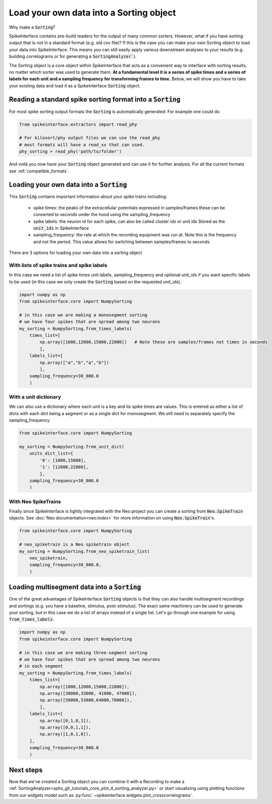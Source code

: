 Load your own data into a Sorting object
========================================

Why make a :code:`Sorting`?

SpikeInterface contains pre-build readers for the output of many common sorters.
However, what if you have sorting output that is not in a standard format (e.g.
old csv file)? If this is the case you can make your own Sorting object to load
your data into SpikeInterface. This means you can still easily apply various
downstream analyses to your results (e.g. building correlograms or for generating
a :code:`SortingAnalyzer``).

The Sorting object is a core object within SpikeInterface that acts as a convenient
way to interface with sorting results, no matter which sorter was used to generate
them. **At a fundamental level it is a series of spike times and a series of labels
for each unit and a sampling frequency for transforming frames to time.** Below, we will show you have
to take your existing data and load it as a SpikeInterface :code:`Sorting` object.


Reading a standard spike sorting format into a :code:`Sorting`
--------------------------------------------------------------

For most spike sorting output formats the :code:`Sorting` is automatically generated. For example one could do

.. code-block:: python

    from spikeinterface.extractors import read_phy

    # For kilosort/phy output files we can use the read_phy
    # most formats will have a read_xx that can used.
    phy_sorting = read_phy('path/to/folder')

And voilà you now have your :code:`Sorting` object generated and can use it for further analysis. For all the
current formats see :ref:`compatible_formats`.



Loading your own data into a :code:`Sorting`
--------------------------------------------


This :code:`Sorting` contains important information about your spike trains including:

  * spike times: the peaks of the extracellular potentials expressed in samples/frames these can
    be converted to seconds under the hood using the sampling_frequency
  * spike labels: the neuron id for each spike, can also be called cluster ids or unit ids
    Stored as the :code:`unit_ids` in SpikeInterface
  * sampling_frequency: the rate at which the recording equipment was run at. Note this is the
    frequency and not the period. This value allows for switching between samples/frames to seconds


There are 3 options for loading your own data into a sorting object

With lists of spike trains and spike labels
^^^^^^^^^^^^^^^^^^^^^^^^^^^^^^^^^^^^^^^^^^^

In this case we need a list of spike times unit labels, sampling_frequency and optional unit_ids
if you want specific labels to be used (in this case we only create the :code:`Sorting` based on
the requested unit_ids).

.. code-block:: python

    import numpy as np
    from spikeinterface.core import NumpySorting

    # in this case we are making a monosegment sorting
    # we have four spikes that are spread among two neurons
    my_sorting = NumpySorting.from_times_labels(
        times_list=[
            np.array([1000,12000,15000,22000])   # Note these are samples/frames not times in seconds
            ],
        labels_list=[
            np.array(["a","b","a","b"])
            ],
        sampling_frequency=30_000.0
        )


With a unit dictionary
^^^^^^^^^^^^^^^^^^^^^^

We can also use a dictionary where each unit is a key and its spike times are values.
This is entered as either a list of dicts with each dict being a segment or as a single
dict for monosegment. We still need to separately specify the sampling_frequency

.. code-block:: python

    from spikeinterface.core import NumpySorting

    my_sorting = NumpySorting.from_unit_dict(
        units_dict_list={
            '0': [1000,15000],
            '1': [12000,22000],
            },
        sampling_frequency=30_000.0
        )


With Neo SpikeTrains
^^^^^^^^^^^^^^^^^^^^

Finally since SpikeInterface is tightly integrated with the Neo project you can create
a sorting from :code:`Neo.SpikeTrain` objects. See :doc:`Neo documentation<neo:index>` for more information on
using :code:`Neo.SpikeTrain`'s.

.. code-block:: python

    from spikeinterface.core import NumpySorting

    # neo_spiketrain is a Neo spiketrain object
    my_sorting = NumpySorting.from_neo_spiketrain_list(
        neo_spiketrain,
        sampling_frequency=30_000.0,
        )


Loading multisegment data into a :code:`Sorting`
------------------------------------------------

One of the great advantages of SpikeInterface :code:`Sorting` objects is that they can also handle
multisegment recordings and sortings (e.g. you have a baseline, stimulus, post-stimulus). The
exact same machinery can be used to generate your sorting, but in this case we do a list of arrays instead of
a single list. Let's go through one example for using :code:`from_times_labels`:

.. code-block:: python

    import numpy as np
    from spikeinterface.core import NumpySorting

    # in this case we are making three-segment sorting
    # we have four spikes that are spread among two neurons
    # in each segment
    my_sorting = NumpySorting.from_times_labels(
        times_list=[
            np.array([1000,12000,15000,22000]),
            np.array([30000,33000, 41000, 47000]),
            np.array([50000,53000,64000,70000]),
            ],
        labels_list=[
            np.array([0,1,0,1]),
            np.array([0,0,1,1]),
            np.array([1,0,1,0]),
        ],
        sampling_frequency=30_000.0
        )


Next steps
----------

Now that we've created a Sorting object you can combine it with a Recording to make a
:ref:`SortingAnalyzer<sphx_glr_tutorials_core_plot_4_sorting_analyzer.py>`
or start visualizing using plotting functions from our widgets model such as
:py:func:`~spikeinterface.widgets.plot_crosscorrelograms`.

